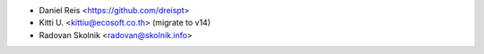* Daniel Reis <https://github.com/dreispt>
* Kitti U. <kittiu@ecosoft.co.th> (migrate to v14)
* Radovan Skolnik <radovan@skolnik.info>
